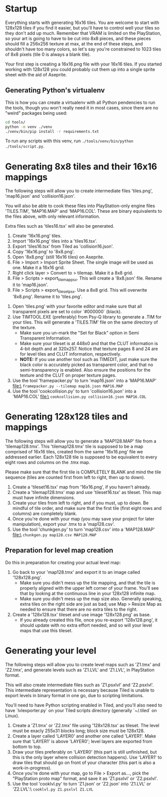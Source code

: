 * Startup

Everything starts  with generating 16x16  tiles. You  are welcome to  start with
128x128 tiles if you find it easier,  but you'll have to control well your tiles
so they don't add up much. Remember  that VRAM is limited on the PlayStation, so
your art  is going to have  to be cut into  8x8 pieces, and these  pieces should
fill a 256x256 texture at max, at the end of these steps, and shouldn't have too
many colors, so let's say you're constrained to 1023 tiles of 8x8 pixels (tile 0
is always a blank tile).

Your first  step is  creating a  16x16.png file  with your  16x16 tiles.  If you
started working with 128x128 you could probably cut them up into a single sprite
sheet with the aid of Aseprite.


** Generating Python's virtualenv

This is how  you can create a  virtualenv with all Python pendencies  to run the
tools, though you won't really need it in most cases, since there are no "weird"
packages being used:

#+begin_src bash
cd tools/
python -m venv ./venv
./venv/bin/pip install -r requirements.txt
#+end_src

To   run   any   scripts    with   this   venv,   run   ~./tools/venv/bin/python
./tools/script.py~.

* Generating 8x8 tiles and their 16x16 mappings

The following  steps will  allow you to  create intermediate  files 'tiles.png',
'map16.json' and 'collision16.json'.

You will  also be able  to cook these  files into PlayStation-only  engine files
'TILES.TIM', 'MAP16.MAP'  and 'MAP16.COL'. These  are binary equivalents  to the
files above, with only relevant information.

Extra files such as 'tiles16.tsx' will also be generated.

 1. Create '16x16.png' tiles.
 2. Import '16x16.png' tiles into a 'tiles16.tsx'.
 3. Export 'tiles16.tsx' from Tiled as 'collision16.json'.
 4. Copy '16x16.png' to '8x8.png'.
 5. Open '8x8.png' (still 16x16 tiles) on Aseprite.
 6.  File >  Import >  Import Sprite  Sheet. The  single image  will be  used as
    one. Make it a 16x16 grid.
 7. Right click layer > Convert to > tilemap. Make it a 8x8 grid.
 8.  File  >  Scripts  >  export_tilemap_psx.  This  will  create  a  '8x8.json'
    file. Rename it to 'map16.json'.
 9. File  > Scripts >  export_tileset_psx. Use a  8x8 grid. This  will overwrite
    '8x8.png'. Rename it to 'tiles.png'.
10.  Open  'tiles.png'  with  your  favorite  editor  and  make  sure  that  all
    transparent pixels are set to color `#000000` (black).
11. Use TIMTOOL.EXE (preferably) from Psy-Q  library to generate a .TIM for your
    tiles. This  will generate a 'TILES.TIM'  file on the same  directory of the
    texture.
    - Make  sure you  un-mark the  "Set for  Black" option  in Semi  Transparent
      Information.
    - Make sure your tileset is at 448x0  and that the CLUT information is 4-bit
      depth and at  320x257.  Notice that texture  pages 8 and 24  are for level
      tiles and CLUT information, respectively.
    - *NOTE:* If you use another tool such  as TIMEDIT, just make sure the black
      color   is  accurately   picked  as   transparent  color,   and  that   no
      semi-transparency is  enabled. Also ensure  the positions for  the texture
      and the CLUT on proper texture pages.
12. Use the tool 'framepacker.py' to turn 'map16.json' into a 'MAP16.MAP' file:\
    ~framepacker.py --tilemap map16.json MAP16.MAP~
13.  Use  the   tool  'cookcollision.py'  to  turn   'collision16.json'  into  a
    'MAP16.COL' file:\
    ~cookcollision.py collision16.json MAP16.COL~



* Generating 128x128 tiles and mappings

The  following steps  will allow  you  to generate  a 'MAP128.MAP'  file from  a
'tilemap128.tmx'.
This 'tilemap128.tmx'  tile is supposed  to be a  map comprised of  16x16 tiles,
created from the same '16x16.png' file we addressed earlier.
Each 128x128 tile is  supposed to be equivalent to every  eight rows and columns
on the .tmx map.

Please make  sure that  the first  tile is  COMPLETELY BLANK  and mind  the tile
sequence (tiles are counted first from left to right, then up to down).

1. Create a 'tileset16.tsx' map from '16x16.png', if you haven't already.
2. Create  a 'tilemap128.tmx' map and  use 'tileset16.tsx' as tileset.  This map
   must have infinite dimensions.
3. Create your tiles from left to right, and if you must, up to down. Be mindful
   of  tile order,  and make  sure that  the first  tile (first  eight rows  and
   columns) are completely blank.
4.  Once  you're done  with  your  map (you  may  save  your project  for  later
   manipulation), export your .tmx to a 'map128.csv'.
5. Use the tool 'chunkgen.py' to turn 'map128.csv' into a 'MAP128.MAP' file:\
   ~chunkgen.py map128.csv MAP128.MAP~

** Preparation for level map creation

Do this in preparation for creating your actual level map:

1. Go back to your 'map128.tmx' and export it to an image called '128x128.png'.
   - Make  sure you  didn't mess  up  the tile  mapping,  and that  the tile  is
     properly aligned with the upper left  corner of your frame. You'll see that
     by looking at the continuous line in your 128x128 infinite map.
   - Make sure you  didn't mess up the map size  also. Generally speaking, extra
     tiles on the right side are just as  bad; use Map > Resize Map as needed to
     ensure that there are no extra tiles to the right.
2. Create a '128x128.tsx' tileset and use image '128x128.png' as base.
   - If  you already  created this  file, once  you re-export  '128x128.png', it
     should update with no extra effort needed, and so will your level maps that
     use this tileset.


* Generating your level

The following  steps will allow  you to create level  maps such as  'Z1.tmx' and
'Z2.tmx',  and generate  levels such  as 'Z1.LVL'  and 'Z1.LVL',  in PlayStation
format.

This   will   also  create   intermediate   files   such  as   'Z1.psxlvl'   and
'Z2.psxlvl'.  This intermediate  representation  is necessary  because Tiled  is
unable  to  export  levels  in  binary  format  in  one  go,  due  to  scripting
limitations.

You'll need to have  Python scripting enabled in Tiled, and  you'll also need to
have `lvlexporter.py` on  your Tiled scripts directory  (generally `~/.tiled` on
Linux).

1. Create a 'Z1.tmx' or 'Z2.tmx'  file using '128x128.tsx' as tileset. The level
   must be exacly 255x31 blocks long; block size must be 128x128.
2. Create  a layer called  'LAYER0' and another  one called 'LAYER1'.  Make sure
   that 'LAYER1'  is above 'LAYER0';  level layers  are exported from  bottom to
   top.
3. Draw  your tiles preferably on  'LAYER0' (this part is  still unfinished, but
   this is  the only layer where  collision detection happens). Use  'LAYER1' to
   draw tiles  that should go on  front of your  character (this part is  also a
   work-in-progress).
4.  Once you're  done  with  your map,  go  to File  >  Export  as..., pick  the
   "PlayStation proto map" format, and save it as 'Z1.psxlvl' or 'Z2.psxlvl'.
5. Use  the tool 'cooklvl.py'  to turn 'Z1.json'  or 'Z2.json' into  'Z1.LVL' or
   'Z2.LVL':\
   ~cooklvl.py Z1.psxlvl Z1.LVL~

